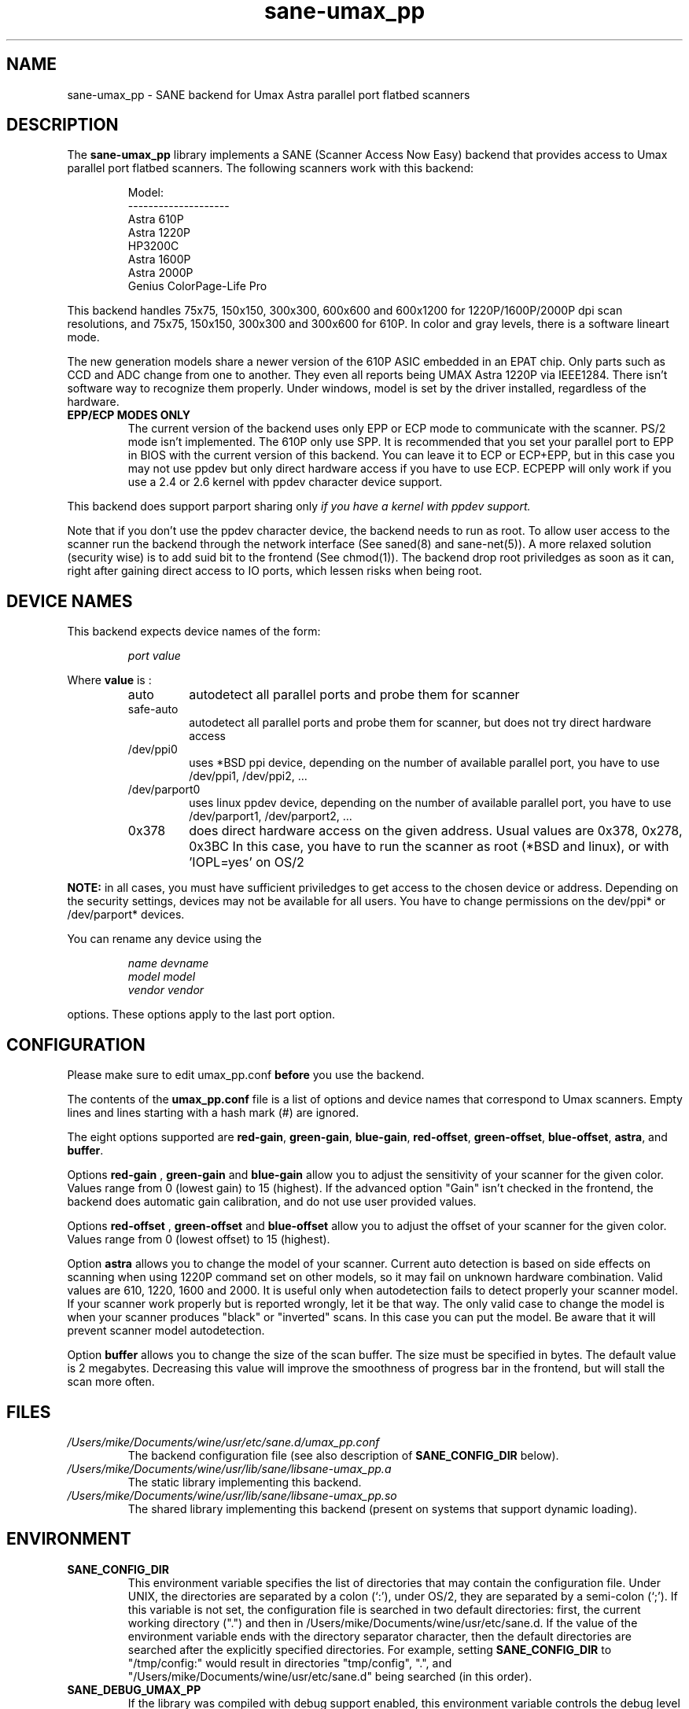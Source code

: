 .TH "sane\-umax_pp" "5" "14 Jul 2008" "" "SANE Scanner Access Now Easy"
.IX sane\-umax_pp
.SH "NAME"
sane\-umax_pp \- SANE backend for Umax Astra parallel port flatbed scanners
.SH "DESCRIPTION"
The
.B sane\-umax_pp
library implements a SANE (Scanner Access Now Easy) backend that
provides access to Umax parallel port flatbed scanners.  The
following scanners work with this backend:
.PP 
.RS
Model:                
.br 
\-\-\-\-\-\-\-\-\-\-\-\-\-\-\-\-\-\-\-\- 
.br 
Astra 610P         
.br 
Astra 1220P         
.br 
HP3200C            
.br 
Astra 1600P       
.br 
Astra 2000P      
.br 
Genius ColorPage-Life Pro
.br 
.RE
.PP 
This backend handles 75x75, 150x150, 300x300, 600x600 and 600x1200 for 1220P/1600P/2000P
dpi scan resolutions, and 75x75, 150x150, 300x300 and 300x600 for 610P. In color and gray 
levels, there is a software lineart mode.
.PP 
The new generation models share a newer version of the 610P ASIC embedded in an EPAT chip. 
Only parts such as CCD and ADC change from
one to another. They even all reports being UMAX Astra 1220P via IEEE1284.
There isn't software way to recognize them properly. Under windows, model is
set by the driver installed, regardless of the hardware. 
.PP 
.TP 
.B EPP/ECP MODES ONLY
The current version of the backend uses only EPP or ECP mode to communicate 
with the scanner. PS/2 mode isn't implemented. The 610P only use SPP. It is 
recommended that you set your parallel port to EPP in BIOS with the current 
version of this 
backend. You can leave it to ECP or ECP+EPP, but in this case you may not use
ppdev but only direct hardware access if you have to use ECP.  ECPEPP will only
work if you use a 2.4 or 2.6 kernel with ppdev character device support.
.PP 
This backend does support parport sharing only 
.I 
if you have a kernel with ppdev support.
.I 
.PP 
Note that if you don't use the ppdev character device, the backend 
needs to run as root. To allow user access to the scanner
run the backend through the network interface (See saned(8) and sane\-net(5)).
A more relaxed solution (security wise) is to add suid bit to the frontend
(See chmod(1)).
The backend drop root priviledges as soon as it can, right after gaining direct
access to IO ports, which lessen risks when being root.

.SH "DEVICE NAMES"
This backend expects device names of the form:
.PP 
.RS
.I port value
.RE
.PP 
Where
\fBvalue\fR is : 

.RS
.TP
auto
autodetect all parallel ports and probe
them for scanner
.TP
safe\-auto
autodetect all parallel ports and probe
them for scanner, but does not try direct
hardware access
.TP
/dev/ppi0
uses *BSD ppi device, depending on the
number of available parallel port, you
have to use /dev/ppi1, /dev/ppi2, ...
.TP
/dev/parport0
uses linux ppdev device, depending on the
number of available parallel port, you
have to use /dev/parport1, /dev/parport2, ...
.TP
0x378
does direct hardware access on the given
address. Usual values are 0x378, 0x278, 0x3BC
In this case, you have to run the scanner as 
root (*BSD and linux), or with 'IOPL=yes' on
OS/2
.PP 
.RE
\fBNOTE:\fR in all cases, you must have sufficient priviledges
to get access to the chosen device or address. Depending on the
security settings, devices may not be available for all users.
You have to change permissions on the dev/ppi* or /dev/parport* devices. 
.PP 
.RE
You can rename any device using the
.PP 
.RS
.I name devname
.br 
.I model model
.br 
.I vendor vendor
.RE
.PP 
options. These options apply to the last port option. 

.SH "CONFIGURATION"
Please make sure to edit umax_pp.conf
.B before
you use the backend.
.PP 
The contents of the
.B umax_pp.conf
file is a list of options and device names that correspond to Umax
scanners.  Empty lines and lines starting with a hash mark (#) are
ignored.
.PP 
The eight options supported are
.BR red\-gain ,
.BR green\-gain ,
.BR blue\-gain ,
.BR red\-offset ,
.BR green\-offset ,
.BR blue\-offset ,
.BR astra ,
and
.BR buffer .

Options
.B red\-gain
,
.B green\-gain
and
.B blue\-gain
allow you to adjust the sensitivity of your scanner for the given color. Values
range from 0 (lowest gain) to 15 (highest). If the advanced option "Gain" isn't
checked in the frontend, the backend does automatic gain calibration, and do not use
user provided values.

.PP 

Options
.B red\-offset
,
.B green\-offset
and
.B blue\-offset
allow you to adjust the offset of your scanner for the given color. Values
range from 0 (lowest offset) to 15 (highest). 
.PP 

Option
.B astra
allows you to change the model of your scanner. Current auto detection is based
on side effects on scanning when using 1220P command set on other models, so
it may fail on unknown hardware combination. Valid values are 610, 1220, 1600 
and 2000. It is useful only when autodetection fails to detect properly
your scanner model. If your scanner work properly but is reported wrongly, 
let it be that way. 
The only valid case to change the model is when your scanner produces "black" or 
"inverted" scans. In this case you can put the model. Be aware that it will 
prevent scanner model autodetection.
.PP 

Option
.B buffer
allows you to change the size of the scan buffer. The size must be specified in
bytes. The default value is 2 megabytes. Decreasing this value will improve the
smoothness of progress bar in the frontend, but will stall the
scan more often.

.PP 



.SH "FILES"
.TP 
.I /Users/mike/Documents/wine/usr/etc/sane.d/umax_pp.conf
The backend configuration file (see also description of
.B SANE_CONFIG_DIR
below).
.TP 
.I /Users/mike/Documents/wine/usr/lib/sane/libsane\-umax_pp.a
The static library implementing this backend.
.TP 
.I /Users/mike/Documents/wine/usr/lib/sane/libsane\-umax_pp.so
The shared library implementing this backend (present on systems that
support dynamic loading).

.SH "ENVIRONMENT"
.TP 
.B SANE_CONFIG_DIR
This environment variable specifies the list of directories that may
contain the configuration file.  Under UNIX, the directories are
separated by a colon (`:'), under OS/2, they are separated by a
semi-colon (`;').  If this variable is not set, the configuration file
is searched in two default directories: first, the current working
directory (".") and then in /Users/mike/Documents/wine/usr/etc/sane.d.  If the value of the
environment variable ends with the directory separator character, then
the default directories are searched after the explicitly specified
directories.  For example, setting
.B SANE_CONFIG_DIR
to "/tmp/config:" would result in directories "tmp/config", ".", and
"/Users/mike/Documents/wine/usr/etc/sane.d" being searched (in this order).
.TP 
.B SANE_DEBUG_UMAX_PP
If the library was compiled with debug support enabled, this
environment variable controls the debug level for this backend.  E.g.,
a value of 128 requests all debug output to be printed.  Smaller
levels reduce verbosity.

.PP 
.RS
.ft CR
.nf
level   debug output
\-\-\-\-\-\-\- \-\-\-\-\-\-\-\-\-\-\-\-\-\-\-\-\-\-\-\-\-\-\-\-\-\-\-\-\-\-
 0       nothing
 1       errors
 2       warnings & minor errors
 3       additional information
 4       debug information
 5       code flow (not supported yet)
 6       special debug information
.fi
.ft R
.RE
.PP 
.TP 
.B SANE_DEBUG_UMAX_PP_LOW
This variable sets the debug level for the SANE interface for the Umax
ASIC. Note that enabling this will spam your terminal with some
million lines of debug output.

.PP 
.RS
.ft CR
.nf
level   debug output
\-\-\-\-\-\-\- \-\-\-\-\-\-\-\-\-\-\-\-\-\-\-\-\-\-\-\-\-\-\-\-\-\-\-\-\-\-\-
 0       nothing
 1       errors
 8       command blocks
 16      detailed code flow
 32      dump datafiles      
 255     everything
.fi
.ft R
.RE
.PP 
 
.PP 
.SH "SEE ALSO"
sane(7), sane\-net(5), saned(8)

.TP 
For latest bug fixes and information see
.I http://umax1220p.sourceforge.net/

.SH "AUTHOR"
St\['e]phane Voltz <stef.dev@free.fr>

.SH "CREDITS"
Support for the 610P has been made possible thank to an hardware donation
by William Stuart.

.SH "BUG REPORTS"
If something doesn't work, please contact me. But I need some information about
your scanner to be able to help you...

.TP 
.I SANE version
run "scanimage \-V" to determine this
.TP 
.I the backend version and your scanner hardware
run "SANE_DEBUG_UMAX_PP=255 scanimage \-L 2>log" as root. If you don't get any output
from the umax_pp backend, make sure a line "umax_pp" is included into
your /Users/mike/Documents/wine/usr/etc/sane.d/dll.conf.
If your scanner isn't detected, make sure you've defined the right port address, or the
correct device 
in your umax_pp.conf.
.TP 
.I the name of your scanner/vendor
also a worthy information. Please also include the optical resolution and lamp type of your scanner, both can be found in the manual of your scanner.
.TP 
.I any further comments
if you have comments about the documentation (what could be done better), or you
think I should know something, please include it.

